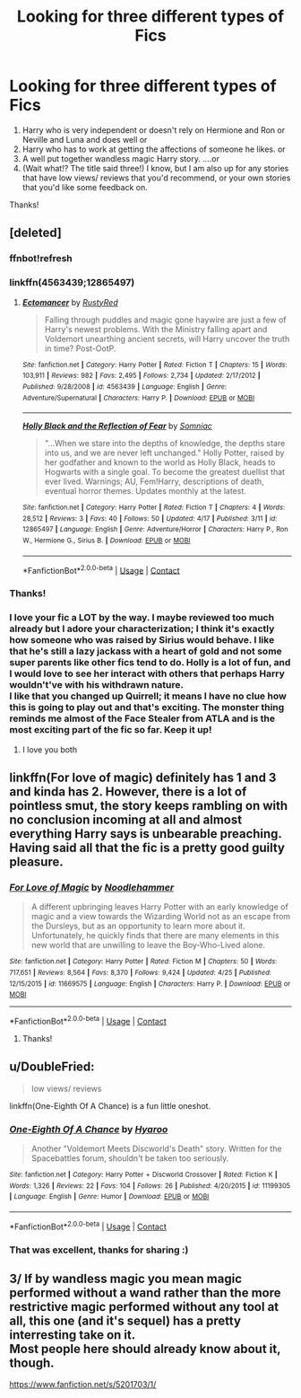 #+TITLE: Looking for three different types of Fics

* Looking for three different types of Fics
:PROPERTIES:
:Author: Silentone26
:Score: 16
:DateUnix: 1525490842.0
:DateShort: 2018-May-05
:FlairText: Request
:END:
1. Harry who is very independent or doesn't rely on Hermione and Ron or Neville and Luna and does well or
2. Harry who has to work at getting the affections of someone he likes. or
3. A well put together wandless magic Harry story. ....or
4. (Wait what!? The title said three!) I know, but I am also up for any stories that have low views/ reviews that you'd recommend, or your own stories that you'd like some feedback on.

Thanks!


** [deleted]
:PROPERTIES:
:Score: 5
:DateUnix: 1525522435.0
:DateShort: 2018-May-05
:END:

*** ffnbot!refresh
:PROPERTIES:
:Author: ThePuddlestomper
:Score: 3
:DateUnix: 1525522649.0
:DateShort: 2018-May-05
:END:


*** linkffn(4563439;12865497)
:PROPERTIES:
:Author: Murphy540
:Score: 1
:DateUnix: 1525542915.0
:DateShort: 2018-May-05
:END:

**** [[https://www.fanfiction.net/s/4563439/1/][*/Ectomancer/*]] by [[https://www.fanfiction.net/u/1548491/RustyRed][/RustyRed/]]

#+begin_quote
  Falling through puddles and magic gone haywire are just a few of Harry's newest problems. With the Ministry falling apart and Voldemort unearthing ancient secrets, will Harry uncover the truth in time? Post-OotP.
#+end_quote

^{/Site/:} ^{fanfiction.net} ^{*|*} ^{/Category/:} ^{Harry} ^{Potter} ^{*|*} ^{/Rated/:} ^{Fiction} ^{T} ^{*|*} ^{/Chapters/:} ^{15} ^{*|*} ^{/Words/:} ^{103,911} ^{*|*} ^{/Reviews/:} ^{982} ^{*|*} ^{/Favs/:} ^{2,495} ^{*|*} ^{/Follows/:} ^{2,734} ^{*|*} ^{/Updated/:} ^{2/17/2012} ^{*|*} ^{/Published/:} ^{9/28/2008} ^{*|*} ^{/id/:} ^{4563439} ^{*|*} ^{/Language/:} ^{English} ^{*|*} ^{/Genre/:} ^{Adventure/Supernatural} ^{*|*} ^{/Characters/:} ^{Harry} ^{P.} ^{*|*} ^{/Download/:} ^{[[http://www.ff2ebook.com/old/ffn-bot/index.php?id=4563439&source=ff&filetype=epub][EPUB]]} ^{or} ^{[[http://www.ff2ebook.com/old/ffn-bot/index.php?id=4563439&source=ff&filetype=mobi][MOBI]]}

--------------

[[https://www.fanfiction.net/s/12865497/1/][*/Holly Black and the Reflection of Fear/*]] by [[https://www.fanfiction.net/u/9968471/Somniac][/Somniac/]]

#+begin_quote
  "...When we stare into the depths of knowledge, the depths stare into us, and we are never left unchanged." Holly Potter, raised by her godfather and known to the world as Holly Black, heads to Hogwarts with a single goal. To become the greatest duellist that ever lived. Warnings; AU, Fem!Harry, descriptions of death, eventual horror themes. Updates monthly at the latest.
#+end_quote

^{/Site/:} ^{fanfiction.net} ^{*|*} ^{/Category/:} ^{Harry} ^{Potter} ^{*|*} ^{/Rated/:} ^{Fiction} ^{T} ^{*|*} ^{/Chapters/:} ^{4} ^{*|*} ^{/Words/:} ^{28,512} ^{*|*} ^{/Reviews/:} ^{3} ^{*|*} ^{/Favs/:} ^{40} ^{*|*} ^{/Follows/:} ^{50} ^{*|*} ^{/Updated/:} ^{4/17} ^{*|*} ^{/Published/:} ^{3/11} ^{*|*} ^{/id/:} ^{12865497} ^{*|*} ^{/Language/:} ^{English} ^{*|*} ^{/Genre/:} ^{Adventure/Horror} ^{*|*} ^{/Characters/:} ^{Harry} ^{P.,} ^{Ron} ^{W.,} ^{Hermione} ^{G.,} ^{Sirius} ^{B.} ^{*|*} ^{/Download/:} ^{[[http://www.ff2ebook.com/old/ffn-bot/index.php?id=12865497&source=ff&filetype=epub][EPUB]]} ^{or} ^{[[http://www.ff2ebook.com/old/ffn-bot/index.php?id=12865497&source=ff&filetype=mobi][MOBI]]}

--------------

*FanfictionBot*^{2.0.0-beta} | [[https://github.com/tusing/reddit-ffn-bot/wiki/Usage][Usage]] | [[https://www.reddit.com/message/compose?to=tusing][Contact]]
:PROPERTIES:
:Author: FanfictionBot
:Score: 1
:DateUnix: 1525542920.0
:DateShort: 2018-May-05
:END:


*** Thanks!
:PROPERTIES:
:Author: Silentone26
:Score: 1
:DateUnix: 1525621933.0
:DateShort: 2018-May-06
:END:


*** I love your fic a LOT by the way. I maybe reviewed too much already but I adore your characterization; I think it's exactly how someone who was raised by Sirius would behave. I like that he's still a lazy jackass with a heart of gold and not some super parents like other fics tend to do. Holly is a lot of fun, and I would love to see her interact with others that perhaps Harry wouldn't've with his withdrawn nature.\\
I like that you changed up Quirrell; it means I have no clue how this is going to play out and that's exciting. The monster thing reminds me almost of the Face Stealer from ATLA and is the most exciting part of the fic so far. Keep it up!
:PROPERTIES:
:Score: 1
:DateUnix: 1525740488.0
:DateShort: 2018-May-08
:END:

**** I love you both
:PROPERTIES:
:Author: agree-with-you
:Score: 1
:DateUnix: 1525740492.0
:DateShort: 2018-May-08
:END:


** linkffn(For love of magic) definitely has 1 and 3 and kinda has 2. However, there is a lot of pointless smut, the story keeps rambling on with no conclusion incoming at all and almost everything Harry says is unbearable preaching. Having said all that the fic is a pretty good guilty pleasure.
:PROPERTIES:
:Author: buzzer7326
:Score: 2
:DateUnix: 1525515316.0
:DateShort: 2018-May-05
:END:

*** [[https://www.fanfiction.net/s/11669575/1/][*/For Love of Magic/*]] by [[https://www.fanfiction.net/u/5241558/Noodlehammer][/Noodlehammer/]]

#+begin_quote
  A different upbringing leaves Harry Potter with an early knowledge of magic and a view towards the Wizarding World not as an escape from the Dursleys, but as an opportunity to learn more about it. Unfortunately, he quickly finds that there are many elements in this new world that are unwilling to leave the Boy-Who-Lived alone.
#+end_quote

^{/Site/:} ^{fanfiction.net} ^{*|*} ^{/Category/:} ^{Harry} ^{Potter} ^{*|*} ^{/Rated/:} ^{Fiction} ^{M} ^{*|*} ^{/Chapters/:} ^{50} ^{*|*} ^{/Words/:} ^{717,651} ^{*|*} ^{/Reviews/:} ^{8,564} ^{*|*} ^{/Favs/:} ^{8,370} ^{*|*} ^{/Follows/:} ^{9,424} ^{*|*} ^{/Updated/:} ^{4/25} ^{*|*} ^{/Published/:} ^{12/15/2015} ^{*|*} ^{/id/:} ^{11669575} ^{*|*} ^{/Language/:} ^{English} ^{*|*} ^{/Characters/:} ^{Harry} ^{P.} ^{*|*} ^{/Download/:} ^{[[http://www.ff2ebook.com/old/ffn-bot/index.php?id=11669575&source=ff&filetype=epub][EPUB]]} ^{or} ^{[[http://www.ff2ebook.com/old/ffn-bot/index.php?id=11669575&source=ff&filetype=mobi][MOBI]]}

--------------

*FanfictionBot*^{2.0.0-beta} | [[https://github.com/tusing/reddit-ffn-bot/wiki/Usage][Usage]] | [[https://www.reddit.com/message/compose?to=tusing][Contact]]
:PROPERTIES:
:Author: FanfictionBot
:Score: 2
:DateUnix: 1525515331.0
:DateShort: 2018-May-05
:END:

**** Thanks!
:PROPERTIES:
:Author: Silentone26
:Score: 1
:DateUnix: 1525622051.0
:DateShort: 2018-May-06
:END:


** u/DoubleFried:
#+begin_quote
  low views/ reviews
#+end_quote

linkffn(One-Eighth Of A Chance) is a fun little oneshot.
:PROPERTIES:
:Author: DoubleFried
:Score: 2
:DateUnix: 1525515653.0
:DateShort: 2018-May-05
:END:

*** [[https://www.fanfiction.net/s/11199305/1/][*/One-Eighth Of A Chance/*]] by [[https://www.fanfiction.net/u/1865132/Hyaroo][/Hyaroo/]]

#+begin_quote
  Another "Voldemort Meets Discworld's Death" story. Written for the Spacebattles forum, shouldn't be taken too seriously.
#+end_quote

^{/Site/:} ^{fanfiction.net} ^{*|*} ^{/Category/:} ^{Harry} ^{Potter} ^{+} ^{Discworld} ^{Crossover} ^{*|*} ^{/Rated/:} ^{Fiction} ^{K} ^{*|*} ^{/Words/:} ^{1,326} ^{*|*} ^{/Reviews/:} ^{22} ^{*|*} ^{/Favs/:} ^{104} ^{*|*} ^{/Follows/:} ^{26} ^{*|*} ^{/Published/:} ^{4/20/2015} ^{*|*} ^{/id/:} ^{11199305} ^{*|*} ^{/Language/:} ^{English} ^{*|*} ^{/Genre/:} ^{Humor} ^{*|*} ^{/Download/:} ^{[[http://www.ff2ebook.com/old/ffn-bot/index.php?id=11199305&source=ff&filetype=epub][EPUB]]} ^{or} ^{[[http://www.ff2ebook.com/old/ffn-bot/index.php?id=11199305&source=ff&filetype=mobi][MOBI]]}

--------------

*FanfictionBot*^{2.0.0-beta} | [[https://github.com/tusing/reddit-ffn-bot/wiki/Usage][Usage]] | [[https://www.reddit.com/message/compose?to=tusing][Contact]]
:PROPERTIES:
:Author: FanfictionBot
:Score: 1
:DateUnix: 1525515667.0
:DateShort: 2018-May-05
:END:


*** That was excellent, thanks for sharing :)
:PROPERTIES:
:Author: SteamAngel
:Score: 1
:DateUnix: 1525516497.0
:DateShort: 2018-May-05
:END:


** 3/ If by wandless magic you mean magic performed without a wand rather than the more restrictive magic performed without any tool at all, this one (and it's sequel) has a pretty interresting take on it.\\
Most people here should already know about it, though.

[[https://www.fanfiction.net/s/5201703/1/]]
:PROPERTIES:
:Author: AnIndividualist
:Score: 2
:DateUnix: 1525543966.0
:DateShort: 2018-May-05
:END:
